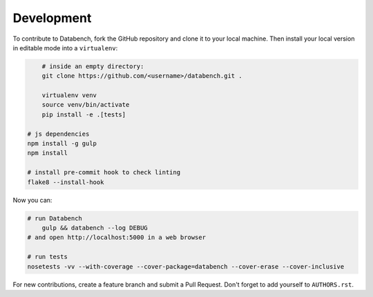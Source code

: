 Development
-----------

To contribute to Databench, fork the GitHub repository and clone it to your
local machine. Then install your local version in editable mode into a
``virtualenv``:

.. code-block:: bash

	# inside an empty directory:
	git clone https://github.com/<username>/databench.git .

	virtualenv venv
	source venv/bin/activate
	pip install -e .[tests]

    # js dependencies
    npm install -g gulp
    npm install

    # install pre-commit hook to check linting
    flake8 --install-hook


Now you can:

.. code-block:: bash

    # run Databench
	gulp && databench --log DEBUG
    # and open http://localhost:5000 in a web browser

    # run tests
    nosetests -vv --with-coverage --cover-package=databench --cover-erase --cover-inclusive

For new contributions, create a feature branch and submit a Pull Request.
Don't forget to add yourself to ``AUTHORS.rst``.
